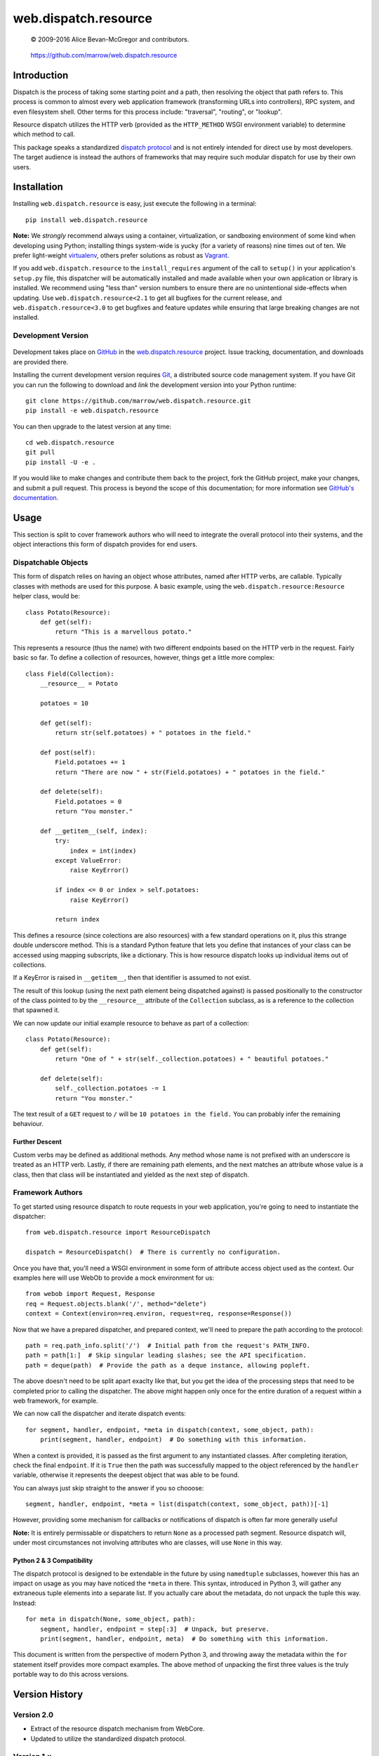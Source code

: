 =====================
web.dispatch.resource
=====================

    © 2009-2016 Alice Bevan-McGregor and contributors.

..

    https://github.com/marrow/web.dispatch.resource

..

    |latestversion| |ghtag| |masterstatus| |mastercover| |masterreq| |ghwatch| |ghstar|



Introduction
============

Dispatch is the process of taking some starting point and a path, then resolving the object that path refers to. This
process is common to almost every web application framework (transforming URLs into controllers), RPC system, and even
filesystem shell. Other terms for this process include: "traversal", "routing", or "lookup".

Resource dispatch utilizes the HTTP verb (provided as the ``HTTP_METHOD`` WSGI environment variable) to determine which
method to call.

This package speaks a standardized `dispatch protocol <https://github.com/marrow/WebCore/wiki/Dispatch-Protocol>`__
and is not entirely intended for direct use by most developers. The target audience is instead the authors of
frameworks that may require such modular dispatch for use by their own users.


Installation
============

Installing ``web.dispatch.resource`` is easy, just execute the following in a terminal::

    pip install web.dispatch.resource

**Note:** We *strongly* recommend always using a container, virtualization, or sandboxing environment of some kind when
developing using Python; installing things system-wide is yucky (for a variety of reasons) nine times out of ten.  We
prefer light-weight `virtualenv <https://virtualenv.pypa.io/en/latest/virtualenv.html>`__, others prefer solutions as
robust as `Vagrant <http://www.vagrantup.com>`__.

If you add ``web.dispatch.resource`` to the ``install_requires`` argument of the call to ``setup()`` in your
application's ``setup.py`` file, this dispatcher will be automatically installed and made available when your own
application or library is installed.  We recommend using "less than" version numbers to ensure there are no
unintentional side-effects when updating.  Use ``web.dispatch.resource<2.1`` to get all bugfixes for the current
release, and ``web.dispatch.resource<3.0`` to get bugfixes and feature updates while ensuring that large breaking
changes are not installed.


Development Version
-------------------

    |developstatus| |developcover| |ghsince| |issuecount| |ghfork|

Development takes place on `GitHub <https://github.com/>`__ in the 
`web.dispatch.resource <https://github.com/marrow/web.dispatch.resource/>`__ project.  Issue tracking, documentation,
and downloads are provided there.

Installing the current development version requires `Git <http://git-scm.com/>`_, a distributed source code management
system.  If you have Git you can run the following to download and *link* the development version into your Python
runtime::

    git clone https://github.com/marrow/web.dispatch.resource.git
    pip install -e web.dispatch.resource

You can then upgrade to the latest version at any time::

    cd web.dispatch.resource
    git pull
    pip install -U -e .

If you would like to make changes and contribute them back to the project, fork the GitHub project, make your changes,
and submit a pull request.  This process is beyond the scope of this documentation; for more information see
`GitHub's documentation <http://help.github.com/>`_.


Usage
=====

This section is split to cover framework authors who will need to integrate the overall protocol into their systems,
and the object interactions this form of dispatch provides for end users.


Dispatchable Objects
--------------------

This form of dispatch relies on having an object whose attributes, named after HTTP verbs, are callable. Typically
classes with methods are used for this purpose. A basic example, using the ``web.dispatch.resource:Resource`` helper
class, would be::

    class Potato(Resource):
        def get(self):
            return "This is a marvellous potato."


This represents a resource (thus the name) with two different endpoints based on the HTTP verb in the request. Fairly
basic so far. To define a collection of resources, however, things get a little more complex::

    class Field(Collection):
        __resource__ = Potato

        potatoes = 10

        def get(self):
            return str(self.potatoes) + " potatoes in the field."

        def post(self):
            Field.potatoes += 1
            return "There are now " + str(Field.potatoes) + " potatoes in the field."

        def delete(self):
            Field.potatoes = 0
            return "You monster."

        def __getitem__(self, index):
            try:
                index = int(index)
            except ValueError:
                raise KeyError()

            if index <= 0 or index > self.potatoes:
                raise KeyError()

            return index

This defines a resource (since colections are also resources) with a few standard operations on it, plus this strange
double underscore method. This is a standard Python feature that lets you define that instances of your class can be
accessed using mapping subscripts, like a dictionary. This is how resource dispatch looks up individual items out of
collections.

If a KeyError is raised in ``__getitem__``, then that identifier is assumed to not exist.

The result of this lookup (using the next path element being dispatched against) is passed positionally to the
constructor of the class pointed to by the ``__resource__`` attribute of the ``Collection`` subclass, as is a
reference to the collection that spawned it.

We can now update our initial example resource to behave as part of a collection::

    class Potato(Resource):
        def get(self):
            return "One of " + str(self._collection.potatoes) + " beautiful potatoes."

        def delete(self):
            self._collection.potatoes -= 1
            return "You monster."

The text result of a ``GET`` request to ``/`` will be ``10 potatoes in the field.``  You can probably infer the
remaining behaviour.


Further Descent
~~~~~~~~~~~~~~~

Custom verbs may be defined as additional methods. Any method whose name is not prefixed with an underscore is treated
as an HTTP verb. Lastly, if there are remaining path elements, and the next matches an attribute whose value is a
class, then that class will be instantiated and yielded as the next step of dispatch.


Framework Authors
-----------------

To get started using resource dispatch to route requests in your web application, you're going to need to instantiate
the dispatcher::

    from web.dispatch.resource import ResourceDispatch

    dispatch = ResourceDispatch()  # There is currently no configuration.

Once you have that, you'll need a WSGI environment in some form of attribute access object used as the context. Our
examples here will use WebOb to provide a mock environment for us::

    from webob import Request, Response
    req = Request.objects.blank('/', method="delete")
    context = Context(environ=req.environ, request=req, response=Response())

Now that we have a prepared dispatcher, and prepared context, we'll need to prepare the path according to the
protocol::

    path = req.path_info.split('/')  # Initial path from the request's PATH_INFO.
    path = path[1:]  # Skip singular leading slashes; see the API specification.
    path = deque(path)  # Provide the path as a deque instance, allowing popleft.

The above doesn't need to be split apart exaclty like that, but you get the idea of the processing steps that need to
be completed prior to calling the dispatcher. The above might happen only once for the entire duration of a request
within a web framework, for example.

We can now call the dispatcher and iterate dispatch events::

    for segment, handler, endpoint, *meta in dispatch(context, some_object, path):
        print(segment, handler, endpoint)  # Do something with this information.

When a context is provided, it is passed as the first argument to any instantiated classes. After completing iteration,
check the final ``endpoint``.  If it is ``True`` then the path was successfully mapped to the object referenced by the
``handler`` variable, otherwise it represents the deepest object that was able to be found.

You can always just skip straight to the answer if you so chooose::

    segment, handler, endpoint, *meta = list(dispatch(context, some_object, path))[-1]

However, providing some mechanism for callbacks or notifications of dispatch is often far more generally useful

**Note:** It is entirely permissable or dispatchers to return ``None`` as a processed path segment. Resource dispatch
will, under most circumstances not involving attributes who are classes, will use ``None`` in this way.

Python 2 & 3 Compatibility
~~~~~~~~~~~~~~~~~~~~~~~~~~

The dispatch protocol is designed to be extendable in the future by using ``namedtuple`` subclasses, however this has
an impact on usage as you may have noticed the ``*meta`` in there. This syntax, introduced in Python 3, will gather any
extraneous tuple elements into a separate list. If you actually care about the metadata, do not unpack the tuple this
way. Instead::

    for meta in dispatch(None, some_object, path):
        segment, handler, endpoint = step[:3]  # Unpack, but preserve.
        print(segment, handler, endpoint, meta)  # Do something with this information.

This document is written from the perspective of modern Python 3, and throwing away the metadata within the ``for``
statement itself provides more compact examples. The above method of unpacking the first three values is the truly
portable way to do this across versions.


Version History
===============

Version 2.0
-----------

* Extract of the resource dispatch mechanism from WebCore.
* Updated to utilize the standardized dispatch protocol.

Version 1.x
-----------

* Process fully integrated in the WebCore web framework as the "RESTful dialect".


License
=======

web.dispatch.resource has been released under the MIT Open Source license.

The MIT License
---------------

Copyright © 2009-2016 Alice Bevan-McGregor and contributors.

Permission is hereby granted, free of charge, to any person obtaining a copy of this software and associated
documentation files (the “Software”), to deal in the Software without restriction, including without limitation the
rights to use, copy, modify, merge, publish, distribute, sublicense, and/or sell copies of the Software, and to permit
persons to whom the Software is furnished to do so, subject to the following conditions:

The above copyright notice and this permission notice shall be included in all copies or substantial portions of the
Software.

THE SOFTWARE IS PROVIDED “AS IS”, WITHOUT WARRANTY OF ANY KIND, EXPRESS OR IMPLIED, INCLUDING BUT NOT LIMITED TO THE
WARRANTIES OF MERCHANTABILITY, FITNESS FOR A PARTICULAR PURPOSE AND NON-INFRINGEMENT. IN NO EVENT SHALL THE AUTHORS OR
COPYRIGHT HOLDERS BE LIABLE FOR ANY CLAIM, DAMAGES OR OTHER LIABILITY, WHETHER IN AN ACTION OF CONTRACT, TORT OR
OTHERWISE, ARISING FROM, OUT OF OR IN CONNECTION WITH THE SOFTWARE OR THE USE OR OTHER DEALINGS IN THE SOFTWARE.


.. |ghwatch| image:: https://img.shields.io/github/watchers/marrow/web.dispatch.resource.svg?style=social&label=Watch
    :target: https://github.com/marrow/web.dispatch.resource/subscription
    :alt: Subscribe to project activity on Github.

.. |ghstar| image:: https://img.shields.io/github/stars/marrow/web.dispatch.resource.svg?style=social&label=Star
    :target: https://github.com/marrow/web.dispatch.obresourceject/subscription
    :alt: Star this project on Github.

.. |ghfork| image:: https://img.shields.io/github/forks/marrow/web.dispatch.resource.svg?style=social&label=Fork
    :target: https://github.com/marrow/web.dispatch.resource/fork
    :alt: Fork this project on Github.

.. |masterstatus| image:: http://img.shields.io/travis/marrow/web.dispatch.resource/master.svg?style=flat
    :target: https://travis-ci.org/marrow/web.dispatch.resource/branches
    :alt: Release build status.

.. |mastercover| image:: http://img.shields.io/codecov/c/github/marrow/web.dispatch.resource/master.svg?style=flat
    :target: https://codecov.io/github/marrow/web.dispatch.resource?branch=master
    :alt: Release test coverage.

.. |masterreq| image:: https://img.shields.io/requires/github/marrow/web.dispatch.resource.svg
    :target: https://requires.io/github/marrow/web.dispatch.resource/requirements/?branch=master
    :alt: Status of release dependencies.

.. |developstatus| image:: http://img.shields.io/travis/marrow/web.dispatch.resource/develop.svg?style=flat
    :target: https://travis-ci.org/marrow/web.dispatch.resource/branches
    :alt: Development build status.

.. |developcover| image:: http://img.shields.io/codecov/c/github/marrow/web.dispatch.resource/develop.svg?style=flat
    :target: https://codecov.io/github/marrow/web.dispatch.resource?branch=develop
    :alt: Development test coverage.

.. |developreq| image:: https://img.shields.io/requires/github/marrow/web.dispatch.resource.svg
    :target: https://requires.io/github/marrow/web.dispatch.resource/requirements/?branch=develop
    :alt: Status of development dependencies.

.. |issuecount| image:: http://img.shields.io/github/issues-raw/marrow/web.dispatch.resource.svg?style=flat
    :target: https://github.com/marrow/web.dispatch.resource/issues
    :alt: Github Issues

.. |ghsince| image:: https://img.shields.io/github/commits-since/marrow/web.dispatch.resource/2.0.0.svg
    :target: https://github.com/marrow/web.dispatch.resource/commits/develop
    :alt: Changes since last release.

.. |ghtag| image:: https://img.shields.io/github/tag/marrow/web.dispatch.resource.svg
    :target: https://github.com/marrow/web.dispatch.resource/tree/2.0.0
    :alt: Latest Github tagged release.

.. |latestversion| image:: http://img.shields.io/pypi/v/web.dispatch.resource.svg?style=flat
    :target: https://pypi.python.org/pypi/web.dispatch.resource
    :alt: Latest released version.

.. |cake| image:: http://img.shields.io/badge/cake-lie-1b87fb.svg?style=flat



